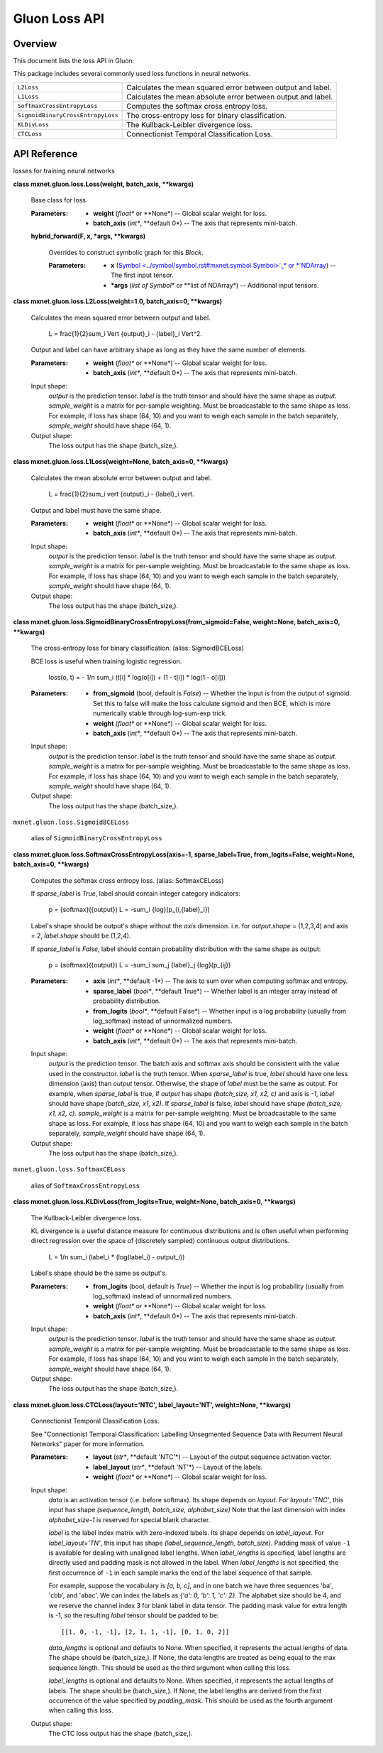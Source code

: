 
Gluon Loss API
**************


Overview
========

This document lists the loss API in Gluon:

This package includes several commonly used loss functions in neural
networks.

+-----------------------------------+--------------------------------------------------------------------------------------------+
| ``L2Loss``                        | Calculates the mean squared error between output and label.                                |
+-----------------------------------+--------------------------------------------------------------------------------------------+
| ``L1Loss``                        | Calculates the mean absolute error between output and label.                               |
+-----------------------------------+--------------------------------------------------------------------------------------------+
| ``SoftmaxCrossEntropyLoss``       | Computes the softmax cross entropy loss.                                                   |
+-----------------------------------+--------------------------------------------------------------------------------------------+
| ``SigmoidBinaryCrossEntropyLoss`` | The cross-entropy loss for binary classification.                                          |
+-----------------------------------+--------------------------------------------------------------------------------------------+
| ``KLDivLoss``                     | The Kullback-Leibler divergence loss.                                                      |
+-----------------------------------+--------------------------------------------------------------------------------------------+
| ``CTCLoss``                       | Connectionist Temporal Classification Loss.                                                |
+-----------------------------------+--------------------------------------------------------------------------------------------+


API Reference
=============

losses for training neural networks

**class mxnet.gluon.loss.Loss(weight, batch_axis, **kwargs)**

   Base class for loss.

   :Parameters:
      * **weight** (*float** or **None*) -- Global scalar weight for
        loss.

      * **batch_axis** (*int**, **default 0*) -- The axis that
        represents mini-batch.

   **hybrid_forward(F, x, *args, **kwargs)**

      Overrides to construct symbolic graph for this *Block*.

      :Parameters:
         * **x** (`Symbol
           <../symbol/symbol.rst#mxnet.symbol.Symbol>`_* or *`NDArray
           <../ndarray/ndarray.rst#mxnet.ndarray.NDArray>`_) -- The
           first input tensor.

         * ***args** (*list of Symbol** or **list of NDArray*) --
           Additional input tensors.

**class mxnet.gluon.loss.L2Loss(weight=1.0, batch_axis=0, **kwargs)**

   Calculates the mean squared error between output and label.

      L = \frac{1}{2}\sum_i \Vert {output}_i - {label}_i \Vert^2.

   Output and label can have arbitrary shape as long as they have the
   same number of elements.

   :Parameters:
      * **weight** (*float** or **None*) -- Global scalar weight for
        loss.

      * **batch_axis** (*int**, **default 0*) -- The axis that
        represents mini-batch.

   Input shape:
      *output* is the prediction tensor. *label* is the truth tensor
      and should have the same shape as *output*. *sample_weight* is a
      matrix for per-sample weighting. Must be broadcastable to the
      same shape as loss. For example, if loss has shape (64, 10) and
      you want to weigh each sample in the batch separately,
      *sample_weight* should have shape (64, 1).

   Output shape:
      The loss output has the shape (batch_size,).

**class mxnet.gluon.loss.L1Loss(weight=None, batch_axis=0, **kwargs)**

   Calculates the mean absolute error between output and label.

      L = \frac{1}{2}\sum_i \vert {output}_i - {label}_i \vert.

   Output and label must have the same shape.

   :Parameters:
      * **weight** (*float** or **None*) -- Global scalar weight for
        loss.

      * **batch_axis** (*int**, **default 0*) -- The axis that
        represents mini-batch.

   Input shape:
      *output* is the prediction tensor. *label* is the truth tensor
      and should have the same shape as *output*. *sample_weight* is a
      matrix for per-sample weighting. Must be broadcastable to the
      same shape as loss. For example, if loss has shape (64, 10) and
      you want to weigh each sample in the batch separately,
      *sample_weight* should have shape (64, 1).

   Output shape:
      The loss output has the shape (batch_size,).

**class
mxnet.gluon.loss.SigmoidBinaryCrossEntropyLoss(from_sigmoid=False,
weight=None, batch_axis=0, **kwargs)**

   The cross-entropy loss for binary classification. (alias:
   SigmoidBCELoss)

   BCE loss is useful when training logistic regression.

      loss(o, t) = - 1/n \sum_i (t[i] * log(o[i]) + (1 - t[i]) * log(1
      - o[i]))

   :Parameters:
      * **from_sigmoid** (bool, default is *False*) -- Whether the
        input is from the output of sigmoid. Set this to false will
        make the loss calculate sigmoid and then BCE, which is more
        numerically stable through log-sum-exp trick.

      * **weight** (*float** or **None*) -- Global scalar weight for
        loss.

      * **batch_axis** (*int**, **default 0*) -- The axis that
        represents mini-batch.

   Input shape:
      *output* is the prediction tensor. *label* is the truth tensor
      and should have the same shape as *output*. *sample_weight* is a
      matrix for per-sample weighting. Must be broadcastable to the
      same shape as loss. For example, if loss has shape (64, 10) and
      you want to weigh each sample in the batch separately,
      *sample_weight* should have shape (64, 1).

   Output shape:
      The loss output has the shape (batch_size,).

``mxnet.gluon.loss.SigmoidBCELoss``

   alias of ``SigmoidBinaryCrossEntropyLoss``

**class mxnet.gluon.loss.SoftmaxCrossEntropyLoss(axis=-1,
sparse_label=True, from_logits=False, weight=None, batch_axis=0,
**kwargs)**

   Computes the softmax cross entropy loss. (alias: SoftmaxCELoss)

   If *sparse_label* is *True*, label should contain integer category
   indicators:

      p = {softmax}({output})  L = -\sum_i {log}(p_{i,{label}_i})

   Label's shape should be output's shape without the *axis*
   dimension. i.e. for *output.shape* = (1,2,3,4) and axis = 2,
   *label.shape* should be (1,2,4).

   If *sparse_label* is *False*, label should contain probability
   distribution with the same shape as output:

      p = {softmax}({output})  L = -\sum_i \sum_j {label}_j
      {log}(p_{ij})

   :Parameters:
      * **axis** (*int**, **default -1*) -- The axis to sum over when
        computing softmax and entropy.

      * **sparse_label** (*bool**, **default True*) -- Whether label
        is an integer array instead of probability distribution.

      * **from_logits** (*bool**, **default False*) -- Whether input
        is a log probability (usually from log_softmax) instead of
        unnormalized numbers.

      * **weight** (*float** or **None*) -- Global scalar weight for
        loss.

      * **batch_axis** (*int**, **default 0*) -- The axis that
        represents mini-batch.

   Input shape:
      *output* is the prediction tensor. The batch axis and softmax
      axis should be consistent with the value used in the
      constructor. *label* is the truth tensor. When *sparse_label* is
      true, *label* should have one less dimension (axis) than
      *output* tensor. Otherwise, the shape of *label* must be the
      same as output. For example, when *sparse_label* is true, if
      *output* has shape *(batch_size, x1, x2, c)* and axis is *-1*,
      *label* should have shape *(batch_size, x1, x2)*. If
      *sparse_label* is false, *label* should have shape *(batch_size,
      x1, x2, c)*. *sample_weight* is a matrix for per-sample
      weighting. Must be broadcastable to the same shape as loss. For
      example, if loss has shape (64, 10) and you want to weigh each
      sample in the batch separately, *sample_weight* should have
      shape (64, 1).

   Output shape:
      The loss output has the shape (batch_size,).

``mxnet.gluon.loss.SoftmaxCELoss``

   alias of ``SoftmaxCrossEntropyLoss``

**class mxnet.gluon.loss.KLDivLoss(from_logits=True, weight=None,
batch_axis=0, **kwargs)**

   The Kullback-Leibler divergence loss.

   KL divergence is a useful distance measure for continuous
   distributions and is often useful when performing direct regression
   over the space of (discretely sampled) continuous output
   distributions.

      L = 1/n \sum_i (label_i * (log(label_i) - output_i))

   Label's shape should be the same as output's.

   :Parameters:
      * **from_logits** (bool, default is *True*) -- Whether the input
        is log probability (usually from log_softmax) instead of
        unnormalized numbers.

      * **weight** (*float** or **None*) -- Global scalar weight for
        loss.

      * **batch_axis** (*int**, **default 0*) -- The axis that
        represents mini-batch.

   Input shape:
      *output* is the prediction tensor. *label* is the truth tensor
      and should have the same shape as *output*. *sample_weight* is a
      matrix for per-sample weighting. Must be broadcastable to the
      same shape as loss. For example, if loss has shape (64, 10) and
      you want to weigh each sample in the batch separately,
      *sample_weight* should have shape (64, 1).

   Output shape:
      The loss output has the shape (batch_size,).

**class mxnet.gluon.loss.CTCLoss(layout='NTC', label_layout='NT',
weight=None, **kwargs)**

   Connectionist Temporal Classification Loss.

   See "Connectionist Temporal Classification: Labelling Unsegmented
   Sequence Data with Recurrent Neural Networks" paper for more
   information.

   :Parameters:
      * **layout** (*str**, **default 'NTC'*) -- Layout of the output
        sequence activation vector.

      * **label_layout** (*str**, **default 'NT'*) -- Layout of the
        labels.

      * **weight** (*float** or **None*) -- Global scalar weight for
        loss.

   Input shape:
      *data* is an activation tensor (i.e. before softmax). Its shape
      depends on *layout*. For *layout='TNC'*, this input has shape
      *(sequence_length, batch_size, alphabet_size)* Note that the
      last dimension with index *alphabet_size-1* is reserved for
      special blank character.

      *label* is the label index matrix with zero-indexed labels. Its
      shape depends on *label_layout*. For *label_layout='TN'*, this
      input has shape *(label_sequence_length, batch_size)*. Padding
      mask of value ``-1`` is available for dealing with unaligned
      label lengths. When *label_lengths* is specified, label lengths
      are directly used and padding mask is not allowed in the label.
      When *label_lengths* is not specified, the first occurrence of
      ``-1`` in each sample marks the end of the label sequence of
      that sample.

      For example, suppose the vocabulary is *[a, b, c]*, and in one
      batch we have three sequences 'ba', 'cbb', and 'abac'. We can
      index the labels as *{'a': 0, 'b': 1, 'c': 2}*. The alphabet
      size should be 4, and we reserve the channel index 3 for blank
      label in data tensor. The padding mask value for extra length is
      -1, so the resulting *label* tensor should be padded to be:

      ::

         [[1, 0, -1, -1], [2, 1, 1, -1], [0, 1, 0, 2]]

      *data_lengths* is optional and defaults to None. When specified,
      it represents the actual lengths of data. The shape should be
      (batch_size,). If None, the data lengths are treated as being
      equal to the max sequence length. This should be used as the
      third argument when calling this loss.

      *label_lengths* is optional and defaults to None. When
      specified, it represents the actual lengths of labels. The shape
      should be (batch_size,). If None, the label lengths are derived
      from the first occurrence of the value specified by
      *padding_mask*. This should be used as the fourth argument when
      calling this loss.

   Output shape:
      The CTC loss output has the shape (batch_size,).
